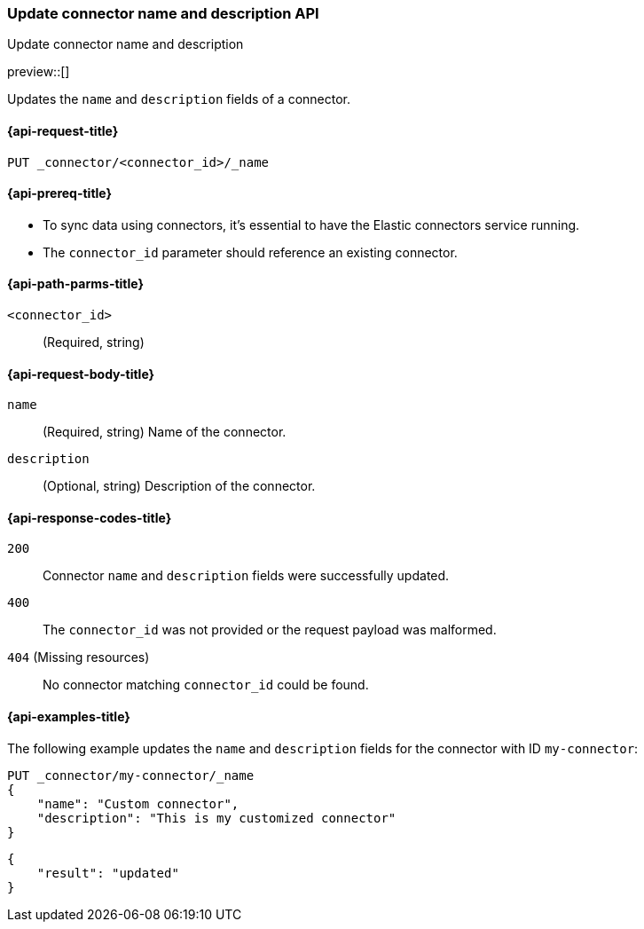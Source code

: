 [[update-connector-name-description-api]]
=== Update connector name and description API
++++
<titleabbrev>Update connector name and description</titleabbrev>
++++

preview::[]


Updates the `name` and `description` fields of a connector.

[[update-connector-name-description-api-request]]
==== {api-request-title}

`PUT _connector/<connector_id>/_name`

[[update-connector-name-description-api-prereq]]
==== {api-prereq-title}

* To sync data using connectors, it's essential to have the Elastic connectors service running.
* The `connector_id` parameter should reference an existing connector.

[[update-connector-name-description-api-path-params]]
==== {api-path-parms-title}

`<connector_id>`::
(Required, string)

[role="child_attributes"]
[[update-connector-name-description-api-request-body]]
==== {api-request-body-title}

`name`::
(Required, string) Name of the connector.

`description`::
(Optional, string) Description of the connector.


[[update-connector-name-description-api-response-codes]]
==== {api-response-codes-title}

`200`::
Connector `name` and `description` fields were successfully updated.

`400`::
The `connector_id` was not provided or the request payload was malformed.

`404` (Missing resources)::
No connector matching `connector_id` could be found.

[[update-connector-name-description-api-example]]
==== {api-examples-title}

The following example updates the `name` and `description` fields for the connector with ID `my-connector`:

////
[source, console]
--------------------------------------------------
PUT _connector/my-connector
{
  "index_name": "search-google-drive",
  "name": "My Connector",
  "service_type": "google_drive"
}
--------------------------------------------------
// TESTSETUP

[source,console]
--------------------------------------------------
DELETE _connector/my-connector
--------------------------------------------------
// TEARDOWN
////

[source,console]
----
PUT _connector/my-connector/_name
{
    "name": "Custom connector",
    "description": "This is my customized connector"
}
----

[source,console-result]
----
{
    "result": "updated"
}
----
